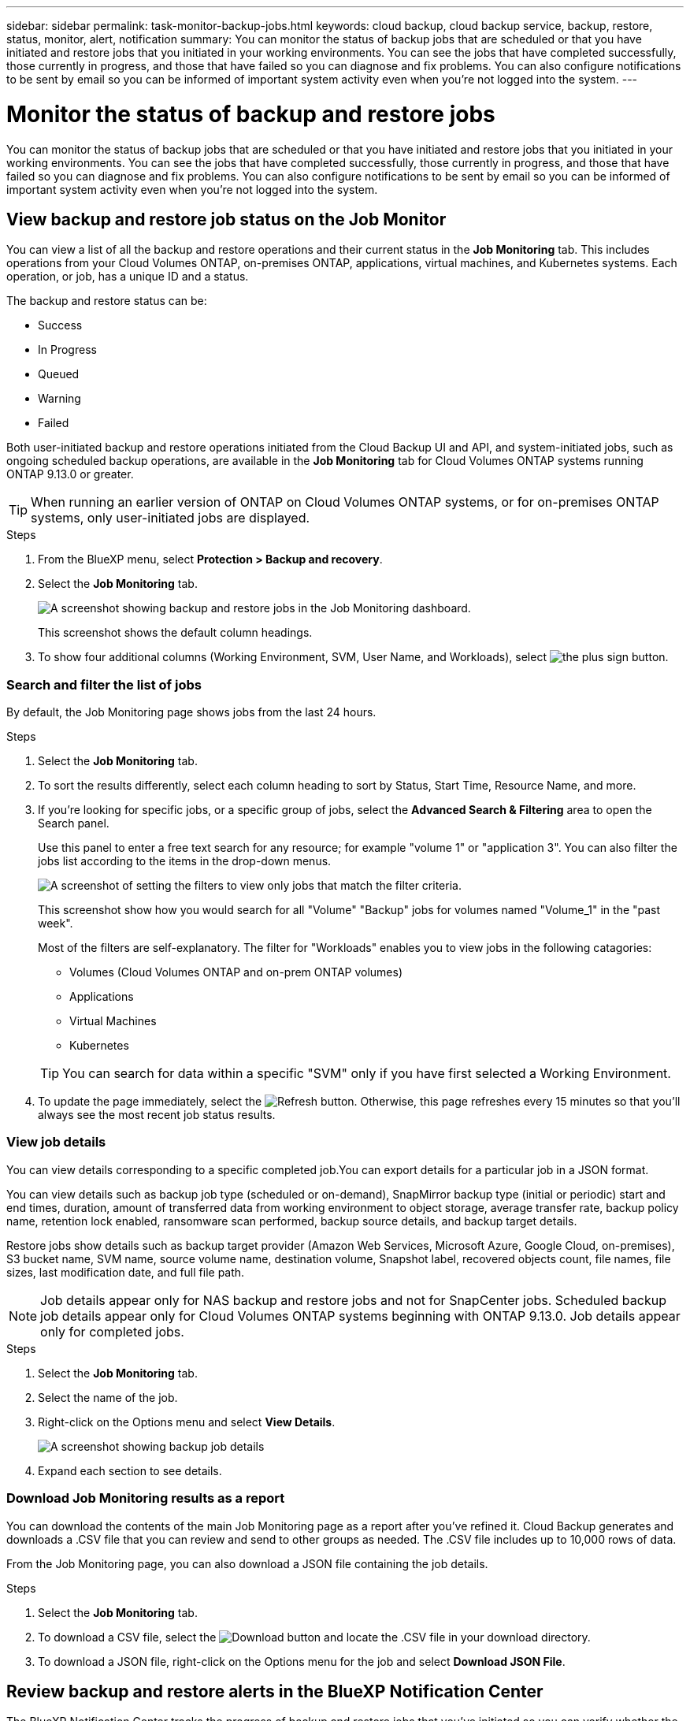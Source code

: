 ---
sidebar: sidebar
permalink: task-monitor-backup-jobs.html
keywords: cloud backup, cloud backup service, backup, restore, status, monitor, alert, notification
summary: You can monitor the status of backup jobs that are scheduled or that you have initiated and restore jobs that you initiated in your working environments. You can see the jobs that have completed successfully, those currently in progress, and those that have failed so you can diagnose and fix problems. You can also configure notifications to be sent by email so you can be informed of important system activity even when you're not logged into the system.
---

= Monitor the status of backup and restore jobs
:hardbreaks:
:nofooter:
:icons: font
:linkattrs:
:imagesdir: ./media/

[.lead]
You can monitor the status of backup jobs that are scheduled or that you have initiated and restore jobs that you initiated in your working environments. You can see the jobs that have completed successfully, those currently in progress, and those that have failed so you can diagnose and fix problems. You can also configure notifications to be sent by email so you can be informed of important system activity even when you're not logged into the system.

== View backup and restore job status on the Job Monitor

You can view a list of all the backup and restore operations and their current status in the *Job Monitoring* tab. This includes operations from your Cloud Volumes ONTAP, on-premises ONTAP, applications, virtual machines, and Kubernetes systems. Each operation, or job, has a unique ID and a status. 

The backup and restore status can be:

* Success
* In Progress
* Queued
* Warning
* Failed

Both user-initiated backup and restore operations initiated from the Cloud Backup UI and API, and system-initiated jobs, such as ongoing scheduled backup operations, are available in the *Job Monitoring* tab for Cloud Volumes ONTAP systems running ONTAP 9.13.0 or greater. 

TIP: When running an earlier version of ONTAP on Cloud Volumes ONTAP systems, or for on-premises ONTAP systems, only user-initiated jobs are displayed.

//NOTE: System-initiated jobs, such ongoing backup operations, are not reflected in the *Job Monitoring* tab at this time -- only user-initiated jobs are displayed.

.Steps

. From the BlueXP menu, select *Protection > Backup and recovery*.

. Select the *Job Monitoring* tab.
+
image:screenshot_backup_job_monitor.png[A screenshot showing backup and restore jobs in the Job Monitoring dashboard.]
+
This screenshot shows the default column headings. 

. To show four additional columns (Working Environment, SVM, User Name, and Workloads), select image:button_plus_sign_round.png[the plus sign button].

=== Search and filter the list of jobs

By default, the Job Monitoring page shows jobs from the last 24 hours. 

.Steps

. Select the *Job Monitoring* tab.
. To sort the results differently, select each column heading to sort by Status, Start Time, Resource Name, and more. 

. If you're looking for specific jobs, or a specific group of jobs, select the *Advanced Search & Filtering* area to open the Search panel. 
+
Use this panel to enter a free text search for any resource; for example "volume 1" or "application 3". You can also filter the jobs list according to the items in the drop-down menus.
+
image:screenshot_backup_job_monitor_filters.png[A screenshot of setting the filters to view only jobs that match the filter criteria.]
+
This screenshot show how you would search for all "Volume" "Backup" jobs for volumes named "Volume_1" in the "past week".

+
Most of the filters are self-explanatory. The filter for "Workloads" enables you to view jobs in the following catagories:

* Volumes (Cloud Volumes ONTAP and on-prem ONTAP volumes)
* Applications
* Virtual Machines
* Kubernetes

+
TIP: You can search for data within a specific "SVM" only if you have first selected a Working Environment.


. To update the page immediately, select the image:button_refresh.png[Refresh] button. Otherwise, this page refreshes every 15 minutes so that you'll always see the most recent job status results. 

=== View job details

You can view details corresponding to a specific completed job.You can export details for a particular job in a JSON format. 

You can view details such as backup job type (scheduled or on-demand), SnapMirror backup type (initial or periodic) start and end times, duration, amount of transferred data from working environment to object storage, average transfer rate, backup policy name, retention lock enabled, ransomware scan performed, backup source details, and backup target details. 

Restore jobs show details such as backup target provider (Amazon Web Services, Microsoft Azure, Google Cloud, on-premises), S3 bucket name, SVM name, source volume name, destination volume, Snapshot label, recovered objects count, file names, file sizes, last modification date, and full file path. 

NOTE: Job details appear only for NAS backup and restore jobs and not for SnapCenter jobs. Scheduled backup job details appear only for Cloud Volumes ONTAP systems beginning with ONTAP 9.13.0. Job details appear only for completed jobs. 


.Steps 
. Select the *Job Monitoring* tab.
. Select the name of the job. 
. Right-click on the Options menu and select *View Details*. 
+
image:screenshot_backup_job_monitor_details2.png[A screenshot showing backup job details]

. Expand each section to see details. 


=== Download Job Monitoring results as a report

You can download the contents of the main Job Monitoring page as a report after you've refined it. Cloud Backup generates and downloads a .CSV file that you can review and send to other groups as needed. The .CSV file includes up to 10,000 rows of data.

From the Job Monitoring page, you can also download a JSON file containing the job details. 

.Steps

. Select the *Job Monitoring* tab.
. To download a CSV file, select the image:button_download.png[Download] button and locate the .CSV file in your download directory. 
. To download a JSON file, right-click on the Options menu for the job and select *Download JSON File*. 


== Review backup and restore alerts in the BlueXP Notification Center

The BlueXP Notification Center tracks the progress of backup and restore jobs that you've initiated so you can verify whether the operation was successful or not. 

In addition to viewing the alerts in the BlueXP list of notifications, you can configure BlueXP to send notifications by email as alerts so you can be informed of important system activity even when you're not logged into the system. https://docs.netapp.com/us-en/cloud-manager-setup-admin/task-monitor-cm-operations.html[Learn more about the Notification Center and how to send alert emails for backup and restore jobs^].

The following events trigger email alerts:

//* Cloud Backup activation failed on working environment
//* Cloud Backup restore operation failed
//* Adhoc (on-demand) volume backup failed
//* Potential Ransomware attack detected on your system

[cols=3*,options="header",cols="3a,1d,2a"]
|===
| Event
| Severity level
| What you might do to troubleshoot
| Cloud Backup activation failed on working environment | Severity? | Review the Cloud Backup requirements
| Cloud Backup restore operation failed | Severity?| Review the details and retry restore operation
| Adhoc (on-demand) volume backup failed | Severity? | Review the details and retry restore operation
| Potential Ransomware attack detected on your system | Severity? | Review the warnings and initiate an on-demand backup
| Scheduled job failure | Error | Review the schedule details. Recreate the schedule
| Restore job completes but with warnings | Warning | Review the warnings and retry the restore operation

|===

NOTE: Beginning with Cloud Volumes ONTAP 9.13.0, all alerts appear. For systems with Cloud Volumes ONTAP 9.13.0 and on-premises ONTAP, only the alert related to restore job completed with warnings appears. 

By default, BlueXP Account Admins receive emails for all "Critical" and "Recommendation" alerts. All other users and recipients are configured, by default, not to receive any notification emails. Emails can be sent to any BlueXP users who are part of your NetApp Cloud Account, or to any other recipients who need to be aware of backup and restore activity. 

To receive the Cloud Backup email alerts, you'll need to select the notification severity types "Critical" and "Error." 


https://docs.netapp.com/us-en/cloud-manager-setup-admin/task-monitor-cm-operations.html[Learn more about the Notification Center and how to send alert emails for backup and restore jobs^].


.Steps 

. Select the *Job Monitoring* tab.
. Display notifications by selecting the (image:icon_bell.png[notification bell]) in the BlueXP menu bar. 
. Review the notification. 



